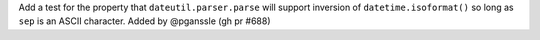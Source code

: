 Add a test for the property that ``dateutil.parser.parse`` will support inversion of ``datetime.isoformat()`` so long as ``sep`` is an ASCII character. Added by @pganssle (gh pr #688)
